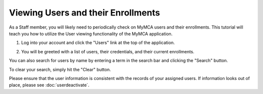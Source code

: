 Viewing Users and their Enrollments
===================================

As a Staff member, you will likely need to periodically check on MyMCA users and their enrollments.  This tutorial will teach you how to utilize the User viewing functionality of the MyMCA application.

1. Log into your account and click the "Users" link at the top of the application.

.. image:: img/userviewing1.png

2. You will be greeted with a list of users, their credentials, and their current enrollments.

.. image:: img/userviewing2.png

You can also search for users by name by entering a term in the search bar and clicking the "Search" button.

.. image:: img/userviewing3.png

.. image:: img/userviewing4.png

To clear your search, simply hit the "Clear" button.

.. image:: img/userviewing5.png

Please ensure that the user information is consistent with the records of your assigned users.  If information looks out of place, please see :doc:`userdeactivate`.